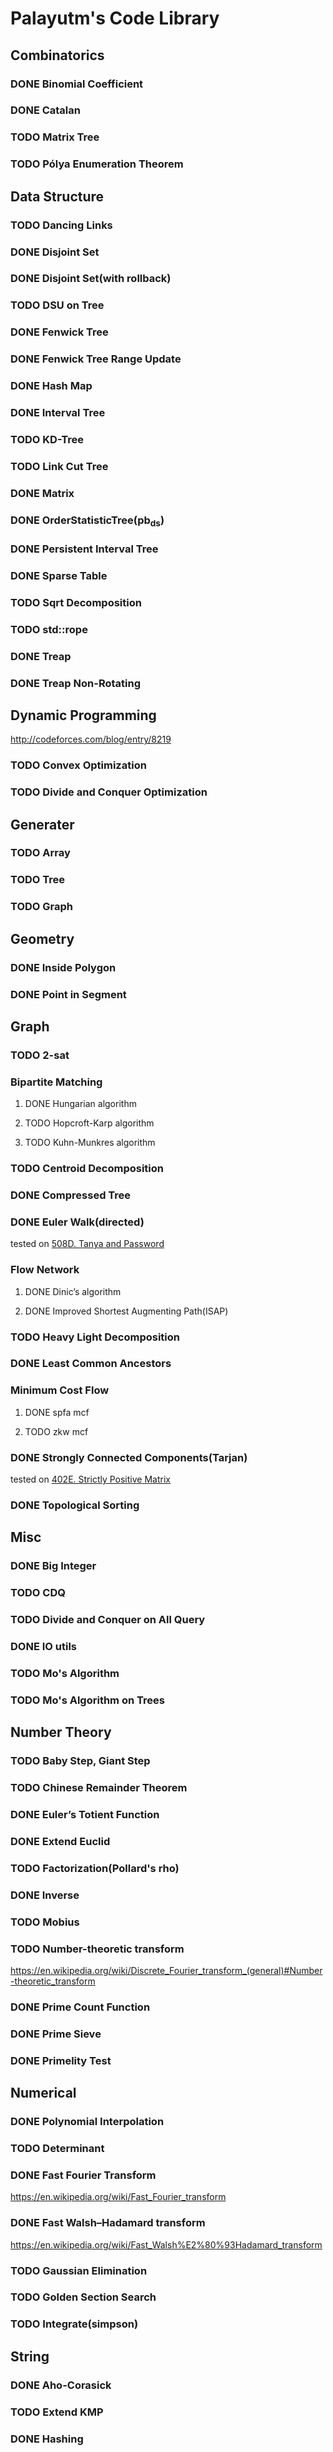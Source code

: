 * Palayutm's Code Library
** Combinatorics
*** DONE Binomial Coefficient
*** DONE Catalan
*** TODO Matrix Tree
*** TODO Pólya Enumeration Theorem
** Data Structure
*** TODO Dancing Links
*** DONE Disjoint Set
*** DONE Disjoint Set(with rollback)
*** TODO DSU on Tree
*** DONE Fenwick Tree
*** DONE Fenwick Tree Range Update
*** DONE Hash Map
*** DONE Interval Tree
*** TODO KD-Tree
*** TODO Link Cut Tree
*** DONE Matrix
*** DONE OrderStatisticTree(pb_ds)
*** DONE Persistent Interval Tree
*** DONE Sparse Table
*** TODO Sqrt Decomposition
*** TODO std::rope
*** DONE Treap
*** DONE Treap Non-Rotating
** Dynamic Programming
[[http://codeforces.com/blog/entry/8219]]
*** TODO Convex Optimization
*** TODO Divide and Conquer Optimization
** Generater
*** TODO Array
*** TODO Tree
*** TODO Graph
** Geometry
*** DONE Inside Polygon
*** DONE Point in Segment
** Graph
*** TODO 2-sat
*** Bipartite Matching
**** DONE Hungarian algorithm
**** TODO Hopcroft-Karp algorithm
**** TODO Kuhn-Munkres algorithm
*** TODO Centroid Decomposition
*** DONE Compressed Tree
*** DONE Euler Walk(directed)
tested on [[http://codeforces.com/contest/508/problem/D][508D. Tanya and Password]]
*** Flow Network
**** DONE Dinic’s algorithm
**** DONE Improved Shortest Augmenting Path(ISAP)
*** TODO Heavy Light Decomposition
*** DONE Least Common Ancestors
*** Minimum Cost Flow
**** DONE spfa mcf
**** TODO zkw mcf
*** DONE Strongly Connected Components(Tarjan)
tested on [[http://codeforces.com/problemset/problem/402/E][402E. Strictly Positive Matrix]]
*** DONE Topological Sorting
** Misc
*** DONE Big Integer
*** TODO CDQ
*** TODO Divide and Conquer on All Query
*** DONE IO utils
*** TODO Mo's Algorithm
*** TODO Mo's Algorithm on Trees
** Number Theory
*** TODO Baby Step, Giant Step
*** TODO Chinese Remainder Theorem
*** DONE Euler’s Totient Function
*** DONE Extend Euclid
*** TODO Factorization(Pollard's rho)
*** DONE Inverse
*** TODO Mobius
*** TODO Number-theoretic transform
[[https://en.wikipedia.org/wiki/Discrete_Fourier_transform_(general)#Number-theoretic_transform]]
*** DONE Prime Count Function
*** DONE Prime Sieve
*** DONE Primelity Test
** Numerical
*** DONE Polynomial Interpolation
*** TODO Determinant
*** DONE Fast Fourier Transform
[[https://en.wikipedia.org/wiki/Fast_Fourier_transform]]
*** DONE Fast Walsh–Hadamard transform
[[https://en.wikipedia.org/wiki/Fast_Walsh%E2%80%93Hadamard_transform]]
*** TODO Gaussian Elimination
*** TODO Golden Section Search
*** TODO Integrate(simpson)
** String
*** DONE Aho-Corasick
*** TODO Extend KMP
*** DONE Hashing
*** DONE KMP
*** DONE Manacher
tested on hdu3068
*** DONE Palindromic Tree
*** DONE Suffix Array
*** DONE Suffix Automaton
[[https://huntzhan.org/suffix-automaton-tutorial/][Suffix Automaton Tutorial]]
